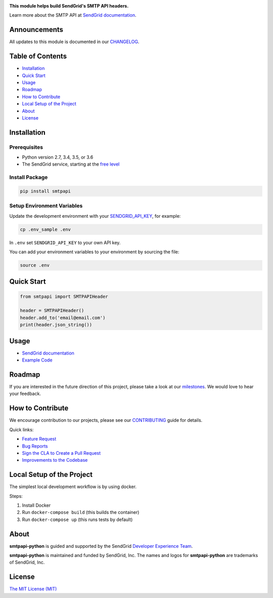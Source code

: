 .. image:: https://uiux.s3.amazonaws.com/2016-logos/email-logo%402x.png
   :target: https://www.sendgrid.com
   :alt: SendGrid Logo

|Travis Badge| |Email Notifications Badge| |Twitter Follow| |Codecov branch| |Python Versions| |PyPI Version| |GitHub contributors| |MIT Licensed|

**This module helps build SendGrid's SMTP API headers.**

Learn more about the SMTP API at `SendGrid documentation`_.

Announcements
=============

All updates to this module is documented in our `CHANGELOG`_.

Table of Contents
=================

-  `Installation <#installation>`__
-  `Quick Start <#quick-start>`__
-  `Usage <#usage>`__
-  `Roadmap <#roadmap>`__
-  `How to Contribute <#how-to-contribute>`__
-  `Local Setup of the Project <#local-setup-of-the-project>`__
-  `About <#about>`__
-  `License <#license>`__

Installation
============

Prerequisites
-------------

-  Python version 2.7, 3.4, 3.5, or 3.6
-  The SendGrid service, starting at the `free level`_

Install Package
---------------

.. code:: bash

    pip install smtpapi

Setup Environment Variables
---------------------------

Update the development environment with your `SENDGRID_API_KEY`_, for example:

.. code:: bash

    cp .env_sample .env

In ``.env`` set ``SENDGRID_API_KEY`` to your own API key.

You can add your environment variables to your environment by sourcing the file:

.. code:: bash

    source .env

Quick Start
===========

.. code:: python

    from smtpapi import SMTPAPIHeader

    header = SMTPAPIHeader()
    header.add_to('email@email.com')
    print(header.json_string())

Usage
=====

- `SendGrid documentation`_
- `Example Code`_

Roadmap
=======

If you are interested in the future direction of this project, please take a look at our `milestones`_.
We would love to hear your feedback.

How to Contribute
=================

We encourage contribution to our projects, please see our `CONTRIBUTING`_ guide for details.

Quick links:

-  `Feature Request`_
-  `Bug Reports`_
-  `Sign the CLA to Create a Pull Request`_
-  `Improvements to the Codebase`_

Local Setup of the Project
==========================

The simplest local development workflow is by using docker.

Steps:

1. Install Docker
2. Run ``docker-compose build`` (this builds the container)
3. Run ``docker-compose up`` (this runs tests by default)

About
=====

**smtpapi-python** is guided and supported by the SendGrid `Developer Experience Team`_.

**smtpapi-python** is maintained and funded by SendGrid, Inc.
The names and logos for **smtpapi-python** are trademarks of SendGrid, Inc.

License
=======

`The MIT License (MIT)`_

.. _SendGrid documentation: https://sendgrid.com/docs/API_Reference/SMTP_API/index.html
.. _CHANGELOG: https://github.com/sendgrid/smtpapi-python/blob/master/CHANGELOG.md
.. _free level: https://sendgrid.com/free?source=sendgrid-python
.. _SENDGRID_API_KEY: https://app.sendgrid.com/settings/api_keys
.. _Example Code: https://github.com/sendgrid/smtpapi-python/tree/master/examples
.. _milestones: https://github.com/sendgrid/smtpapi-python/milestones
.. _CONTRIBUTING: https://github.com/sendgrid/smtpapi-python/blob/master/CONTRIBUTING.md
.. _Feature Request: https://github.com/sendgrid/smtpapi-python/blob/master/CONTRIBUTING.md#feature-request
.. _Bug Reports: https://github.com/sendgrid/smtpapi-python/blob/master/CONTRIBUTING.md#submit-a-bug-report
.. _Sign the CLA to Create a Pull Request: https://github.com/sendgrid/smtpapi-python/blob/master/CONTRIBUTING.md#cla
.. _Improvements to the Codebase: https://github.com/sendgrid/smtpapi-python/blob/master/CONTRIBUTING.md#improvements-to-the-codebase
.. _Developer Experience Team: mailto:dx@sendgrid.com
.. _The MIT License (MIT): https://github.com/sendgrid/smtpapi-python/blob/master/LICENSE.md

.. |Travis Badge| image:: https://travis-ci.org/sendgrid/smtpapi-python.svg?branch=master
   :target: https://travis-ci.org/sendgrid/smtpapi-python
.. |Email Notifications Badge| image:: https://dx.sendgrid.com/badge/python
   :target: https://dx.sendgrid.com/newsletter/python
.. |Twitter Follow| image:: https://img.shields.io/twitter/follow/sendgrid.svg?style=social&label=Follow
   :target: https://twitter.com/sendgrid
.. |Codecov branch| image:: https://img.shields.io/codecov/c/github/sendgrid/smtpapi-python/master.svg?style=flat-square&label=Codecov+Coverage
   :target: https://codecov.io/gh/sendgrid/smtpapi-python
.. |Python Versions| image:: https://img.shields.io/pypi/pyversions/smtpapi.svg
   :target: https://pypi.org/project/smtpapi/
.. |PyPI Version| image:: https://img.shields.io/pypi/v/smtpapi.svg
   :target: https://pypi.org/project/smtpapi/
.. |GitHub contributors| image:: https://img.shields.io/github/contributors/sendgrid/smtpapi-python.svg
   :target: https://github.com/sendgrid/smtpapi-python/graphs/contributors
.. |MIT Licensed| image:: https://img.shields.io/badge/license-MIT-blue.svg
   :target: https://github.com/sendgrid/smtpapi-python/blob/master/LICENSE.md
